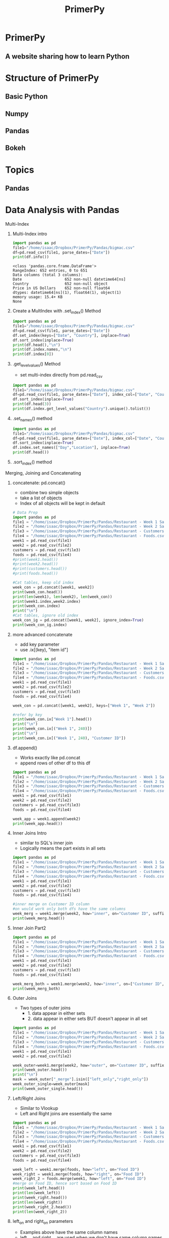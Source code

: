 #+TITLE: PrimerPy
#+OPTIONS: timestamp:nil author:nil
* PrimerPy
** A website sharing how to learn Python
* Structure of PrimerPy
** Basic Python
** Numpy
** Pandas
** Bokeh
* Topics
** Pandas
* Data Analysis with Pandas
***** Multi-Index
****** Multi-Index intro
#+BEGIN_SRC python :results output :exports both
import pandas as pd
file1="/home/isaac/Dropbox/PrimerPy/Pandas/bigmac.csv"
df=pd.read_csv(file1, parse_dates=["Date"])
print(df.info())
#+END_SRC

#+RESULTS:
: <class 'pandas.core.frame.DataFrame'>
: RangeIndex: 652 entries, 0 to 651
: Data columns (total 3 columns):
: Date                   652 non-null datetime64[ns]
: Country                652 non-null object
: Price in US Dollars    652 non-null float64
: dtypes: datetime64[ns](1), float64(1), object(1)
: memory usage: 15.4+ KB
: None
****** Create a MultIndex with .set_index() Method
#+BEGIN_SRC python :results output
import pandas as pd
file1="/home/isaac/Dropbox/PrimerPy/Pandas/bigmac.csv"
df=pd.read_csv(file1, parse_dates=["Date"])
df.set_index(keys=["Date", "Country"], inplace=True)
df.sort_index(inplace=True)
print(df.head(),"\n")
print(df.index.names,"\n")
print(df.index[0])
#+END_SRC

#+RESULTS:
#+begin_example
                      Price in US Dollars
Date       Country                       
2010-01-01 Argentina                 1.84
           Australia                 3.98
           Brazil                    4.76
           Britain                   3.67
           Canada                    3.97 

['Date', 'Country'] 

(Timestamp('2010-01-01 00:00:00'), 'Argentina')
#+end_example
****** .get_level_values() Method
- set multi-index directly from pd.read_csv
#+BEGIN_SRC python :results output
import pandas as pd
file1="/home/isaac/Dropbox/PrimerPy/Pandas/bigmac.csv"
df=pd.read_csv(file1, parse_dates=["Date"], index_col=["Date", "Country"])
df.sort_index(inplace=True)
print(df.head(3))
print(df.index.get_level_values("Country").unique().tolist())
#+END_SRC

#+RESULTS:
:                       Price in US Dollars
: Date       Country                       
: 2010-01-01 Argentina                 1.84
:            Australia                 3.98
:            Brazil                    4.76
: ['Argentina', 'Australia', 'Brazil', 'Britain', 'Canada', 'Chile', 'China', 'Colombia', 'Costa Rica', 'Czech Republic', 'Denmark', 'Egypt', 'Euro area', 'Hong Kong', 'Hungary', 'Indonesia', 'Israel', 'Japan', 'Latvia', 'Lithuania', 'Malaysia', 'Mexico', 'New Zealand', 'Norway', 'Pakistan', 'Peru', 'Philippines', 'Poland', 'Russia', 'Saudi Arabia', 'Singapore', 'South Africa', 'South Korea', 'Sri Lanka', 'Sweden', 'Switzerland', 'Taiwan', 'Thailand', 'Turkey', 'UAE', 'Ukraine', 'United States', 'Uruguay', 'Austria', 'Belgium', 'Estonia', 'Finland', 'France', 'Germany', 'Greece', 'India', 'Ireland', 'Italy', 'Netherlands', 'Portugal', 'Spain', 'Venezuela', 'Vietnam']
****** .set_names() method
#+BEGIN_SRC python :results output
import pandas as pd
file1="/home/isaac/Dropbox/PrimerPy/Pandas/bigmac.csv"
df=pd.read_csv(file1, parse_dates=["Date"], index_col=["Date", "Country"])
df.sort_index(inplace=True)
df.index.set_names(["Day","Location"], inplace=True)
print(df.head())
#+END_SRC

#+RESULTS:
:                       Price in US Dollars
: Day        Location                      
: 2010-01-01 Argentina                 1.84
:            Australia                 3.98
:            Brazil                    4.76
:            Britain                   3.67
:            Canada                    3.97
****** .sort_index() method

***** Merging, Joining and Concatenating
****** concatenate: pd.concat()
- combine two simple objects
- take a list of objects
- Index of all objects will be kept in default

#+BEGIN_SRC python :results output
# Data Prep
import pandas as pd
file1 = "/home/isaac/Dropbox/PrimerPy/Pandas/Restaurant - Week 1 Sales.csv"
file2 = "/home/isaac/Dropbox/PrimerPy/Pandas/Restaurant - Week 2 Sales.csv"
file3 = "/home/isaac/Dropbox/PrimerPy/Pandas/Restaurant - Customers.csv"
file4 = "/home/isaac/Dropbox/PrimerPy/Pandas/Restaurant - Foods.csv"
week1 = pd.read_csv(file1)
week2 = pd.read_csv(file2)
customers = pd.read_csv(file3)
foods = pd.read_csv(file4)
#print(week1.head())
#print(week2.head())
#print(customers.head())
#print(foods.head())

#Cat tables, keep old index
week_con = pd.concat([week1, week2])
print(week_con.head())
print(len(week1), len(week2), len(week_con))
print(week1.index,week2.index)
print(week_con.index)
print("\n")
#Cat tables, ignore old index
week_con_ig = pd.concat([week1, week2], ignore_index=True)
print(week_con_ig.index)
#+END_SRC

#+RESULTS:
#+begin_example
   Customer ID  Food ID
0          537        9
1           97        4
2          658        1
3          202        2
4          155        9
250 250 500
RangeIndex(start=0, stop=250, step=1) RangeIndex(start=0, stop=250, step=1)
Int64Index([  0,   1,   2,   3,   4,   5,   6,   7,   8,   9,
            ...
            240, 241, 242, 243, 244, 245, 246, 247, 248, 249],
           dtype='int64', length=500)


RangeIndex(start=0, stop=500, step=1)
#+end_example
****** more advanced concatenate
- add key parameter
- use .ix[(key), "item id"]

#+BEGIN_SRC python :results output
import pandas as pd
file1 = "/home/isaac/Dropbox/PrimerPy/Pandas/Restaurant - Week 1 Sales.csv"
file2 = "/home/isaac/Dropbox/PrimerPy/Pandas/Restaurant - Week 2 Sales.csv"
file3 = "/home/isaac/Dropbox/PrimerPy/Pandas/Restaurant - Customers.csv"
file4 = "/home/isaac/Dropbox/PrimerPy/Pandas/Restaurant - Foods.csv"
week1 = pd.read_csv(file1)
week2 = pd.read_csv(file2)
customers = pd.read_csv(file3)
foods = pd.read_csv(file4)

week_con = pd.concat([week1, week2], keys=["Week 1", "Week 2"])

#refer by key
print(week_con.ix["Week 1"].head())
print("\n")
print(week_con.ix[("Week 1", 240)])
print("\n")
print(week_con.ix[("Week 1", 240), "Customer ID"])
#+END_SRC

#+RESULTS:
#+begin_example
   Customer ID  Food ID
0          537        9
1           97        4
2          658        1
3          202        2
4          155        9


Customer ID    945
Food ID          5
Name: (Week 1, 240), dtype: int64


945
#+end_example

****** df.append()
- Works exactly like pd.concat
- append rows of other df to this df

#+BEGIN_SRC python :results output
import pandas as pd
file1 = "/home/isaac/Dropbox/PrimerPy/Pandas/Restaurant - Week 1 Sales.csv"
file2 = "/home/isaac/Dropbox/PrimerPy/Pandas/Restaurant - Week 2 Sales.csv"
file3 = "/home/isaac/Dropbox/PrimerPy/Pandas/Restaurant - Customers.csv"
file4 = "/home/isaac/Dropbox/PrimerPy/Pandas/Restaurant - Foods.csv"
week1 = pd.read_csv(file1)
week2 = pd.read_csv(file2)
customers = pd.read_csv(file3)
foods = pd.read_csv(file4)

week_app = week1.append(week2)
print(week_app.head())
#+END_SRC

#+RESULTS:
:    Customer ID  Food ID
: 0          537        9
: 1           97        4
: 2          658        1
: 3          202        2
: 4          155        9

****** Inner Joins Intro
- similar to SQL's inner join
- Logically means the part exists in all sets
#+BEGIN_SRC python :results output
import pandas as pd
file1 = "/home/isaac/Dropbox/PrimerPy/Pandas/Restaurant - Week 1 Sales.csv"
file2 = "/home/isaac/Dropbox/PrimerPy/Pandas/Restaurant - Week 2 Sales.csv"
file3 = "/home/isaac/Dropbox/PrimerPy/Pandas/Restaurant - Customers.csv"
file4 = "/home/isaac/Dropbox/PrimerPy/Pandas/Restaurant - Foods.csv"
week1 = pd.read_csv(file1)
week2 = pd.read_csv(file2)
customers = pd.read_csv(file3)
foods = pd.read_csv(file4)

#inner merge on Customer ID column
#on would work only both dfs have the same columns
week_merg = week1.merge(week2, how="inner", on="Customer ID", suffixes = [" - Week 1", " - Week 2"])
print(week_merg.head())
#+END_SRC

#+RESULTS:
:    Customer ID  Food ID - Week 1  Food ID - Week 2
: 0          537                 9                 5
: 1          155                 9                 3
: 2          155                 1                 3
: 3          503                 5                 8
: 4          503                 5                 9

****** Inner Join Part2
#+BEGIN_SRC python :results output
import pandas as pd
file1 = "/home/isaac/Dropbox/PrimerPy/Pandas/Restaurant - Week 1 Sales.csv"
file2 = "/home/isaac/Dropbox/PrimerPy/Pandas/Restaurant - Week 2 Sales.csv"
file3 = "/home/isaac/Dropbox/PrimerPy/Pandas/Restaurant - Customers.csv"
file4 = "/home/isaac/Dropbox/PrimerPy/Pandas/Restaurant - Foods.csv"
week1 = pd.read_csv(file1)
week2 = pd.read_csv(file2)
customers = pd.read_csv(file3)
foods = pd.read_csv(file4)

week_merg_both = week1.merge(week2, how="inner", on=["Customer ID", "Food ID"])
print(week_merg_both)
#+END_SRC

#+RESULTS:
#+begin_example
   Customer ID  Food ID
0          304        3
1          540        3
2          937       10
3          233        3
4           21        4
5           21        4
6          922        1
7          578        5
8          578        5
#+end_example

****** Outer Joins
- Two types of outer joins
  - 1. data appear in either sets
  - 2. data appear in either sets BUT doesn't appear in all set
#+BEGIN_SRC python :results output
import pandas as pd
file1 = "/home/isaac/Dropbox/PrimerPy/Pandas/Restaurant - Week 1 Sales.csv"
file2 = "/home/isaac/Dropbox/PrimerPy/Pandas/Restaurant - Week 2 Sales.csv"
file3 = "/home/isaac/Dropbox/PrimerPy/Pandas/Restaurant - Customers.csv"
file4 = "/home/isaac/Dropbox/PrimerPy/Pandas/Restaurant - Foods.csv"
week1 = pd.read_csv(file1)
week2 = pd.read_csv(file2)

week_outer=week1.merge(week2, how="outer", on="Customer ID", suffixes=[" - Week 1", " - Week 2"], indicator=True)
print(week_outer.head())
print("\n")
mask = week_outer["_merge"].isin(["left_only","right_only"])
week_outer_single=week_outer[mask]
print(week_outer_single.head())
#+END_SRC

#+RESULTS:
#+begin_example
   Customer ID  Food ID - Week 1  Food ID - Week 2     _merge
0          537               9.0               5.0       both
1           97               4.0               NaN  left_only
2          658               1.0               NaN  left_only
3          202               2.0               NaN  left_only
4          155               9.0               3.0       both


   Customer ID  Food ID - Week 1  Food ID - Week 2     _merge
1           97               4.0               NaN  left_only
2          658               1.0               NaN  left_only
3          202               2.0               NaN  left_only
6          213               8.0               NaN  left_only
7          600               1.0               NaN  left_only
#+end_example

****** Left/Right Joins
- Similar to Vlookup
- Left and Right joins are essentially the same
#+BEGIN_SRC python :results output
import pandas as pd
file1 = "/home/isaac/Dropbox/PrimerPy/Pandas/Restaurant - Week 1 Sales.csv"
file2 = "/home/isaac/Dropbox/PrimerPy/Pandas/Restaurant - Week 2 Sales.csv"
file3 = "/home/isaac/Dropbox/PrimerPy/Pandas/Restaurant - Customers.csv"
file4 = "/home/isaac/Dropbox/PrimerPy/Pandas/Restaurant - Foods.csv"
week1 = pd.read_csv(file1)
week2 = pd.read_csv(file2)
customers = pd.read_csv(file3)
foods = pd.read_csv(file4)

week_left = week1.merge(foods, how="left", on="Food ID")
week_right = week1.merge(foods, how="right", on="Food ID")
week_right_2 = foods.merge(week1, how="left", on="Food ID")
#merge on Food ID, hence sort based on Food ID
print(week_left.head())
print(len(week_left))
print(week_right.head())
print(len(week_right))
print(week_right_2.head())
print(len(week_right_2))
#+END_SRC

#+RESULTS:
#+begin_example
   Customer ID  Food ID   Food Item  Price
0          537        9       Donut   0.99
1           97        4  Quesadilla   4.25
2          658        1       Sushi   3.99
3          202        2     Burrito   9.99
4          155        9       Donut   0.99
250
   Customer ID  Food ID Food Item  Price
0          537        9     Donut   0.99
1          155        9     Donut   0.99
2          961        9     Donut   0.99
3          147        9     Donut   0.99
4          680        9     Donut   0.99
250
   Food ID Food Item  Price  Customer ID
0        1     Sushi   3.99          658
1        1     Sushi   3.99          600
2        1     Sushi   3.99          155
3        1     Sushi   3.99          341
4        1     Sushi   3.99           20
250
#+end_example

****** left_on and right_on parameters
- Examples above have the same column names
- left_on and right_on are used when we don't have same column names
#+BEGIN_SRC python :results output
import pandas as pd
file1 = "/home/isaac/Dropbox/PrimerPy/Pandas/Restaurant - Week 1 Sales.csv"
file2 = "/home/isaac/Dropbox/PrimerPy/Pandas/Restaurant - Week 2 Sales.csv"
file3 = "/home/isaac/Dropbox/PrimerPy/Pandas/Restaurant - Customers.csv"
file4 = "/home/isaac/Dropbox/PrimerPy/Pandas/Restaurant - Foods.csv"
week1 = pd.read_csv(file1)
week2 = pd.read_csv(file2)
customers = pd.read_csv(file3)
foods = pd.read_csv(file4)

print(week2.head(),"\n")
print(customers.head(),"\n")

week2_customers = week2.merge(customers, how="left", left_on="Customer ID", right_on="ID")
#ID column can be dropped
week2_customers_alt = week2_customers.drop("ID", axis=1)
print(week2_customers.head(),"\n")
print(week2_customers_alt.head())
#Customer ID is the same as ID in customers
#+END_SRC

#+RESULTS:
#+begin_example
   Customer ID  Food ID
0          688       10
1          813        7
2          495       10
3          189        5
4          267        3 

   ID First Name Last Name  Gender  Company                     Occupation
0   1     Joseph   Perkins    Male  Dynazzy  Community Outreach Specialist
1   2   Jennifer   Alvarez  Female     DabZ        Senior Quality Engineer
2   3      Roger     Black    Male  Tagfeed              Account Executive
3   4     Steven     Evans    Male     Fatz               Registered Nurse
4   5       Judy  Morrison  Female  Demivee                Legal Assistant 

   Customer ID  Food ID   ID First Name   Last Name  Gender     Company  \
0          688       10  688       Carl  Williamson    Male  Thoughtmix   
1          813        7  813     Johnny      Walker    Male      Kayveo   
2          495       10  495    Deborah      Little  Female  Babbleblab   
3          189        5  189      Roger      Gordon    Male     Skilith   
4          267        3  267    Matthew        Wood    Male      Agimba   

         Occupation  
0  Graphic Designer  
1      Developer II  
2     VP Accounting  
3          Operator  
4  Product Engineer   

   Customer ID  Food ID First Name   Last Name  Gender     Company  \
0          688       10       Carl  Williamson    Male  Thoughtmix   
1          813        7     Johnny      Walker    Male      Kayveo   
2          495       10    Deborah      Little  Female  Babbleblab   
3          189        5      Roger      Gordon    Male     Skilith   
4          267        3    Matthew        Wood    Male      Agimba   

         Occupation  
0  Graphic Designer  
1      Developer II  
2     VP Accounting  
3          Operator  
4  Product Engineer  
#+end_example

****** Merge by Index
- merge not by column names but by indices
#+BEGIN_SRC python :results output
import pandas as pd
file1 = "/home/isaac/Dropbox/PrimerPy/Pandas/Restaurant - Week 1 Sales.csv"
file2 = "/home/isaac/Dropbox/PrimerPy/Pandas/Restaurant - Week 2 Sales.csv"
file3 = "/home/isaac/Dropbox/PrimerPy/Pandas/Restaurant - Customers.csv"
file4 = "/home/isaac/Dropbox/PrimerPy/Pandas/Restaurant - Foods.csv"
week1 = pd.read_csv(file1)
week2 = pd.read_csv(file2)
#now assign indices to customers and foods based on ID columns
customers = pd.read_csv(file3, index_col="ID")
foods = pd.read_csv(file4, index_col="Food ID")

week_customer = week1.merge(customers,how="left",left_on="Customer ID", right_index=True)
week1_customer_food = week_customer.merge(foods, how="left", left_on="Food ID", right_index=True)

print(week1_customer_food.head(),"\n")
week1_2 = week1.merge(week2, how="left",left_index=True, right_index=True, suffixes=[" - Week 1", " - Week 2"])
print(week1_2.head())
#+END_SRC

#+RESULTS:
#+begin_example
   Customer ID  Food ID First Name Last Name  Gender    Company  \
0          537        9     Cheryl   Carroll  Female   Zoombeat   
1           97        4     Amanda   Watkins  Female        Ozu   
2          658        1    Patrick      Webb    Male  Browsebug   
3          202        2      Louis  Campbell    Male  Rhynoodle   
4          155        9    Carolyn      Diaz  Female   Gigazoom   

                      Occupation   Food Item  Price  
0               Registered Nurse       Donut   0.99  
1            Account Coordinator  Quesadilla   4.25  
2  Community Outreach Specialist       Sushi   3.99  
3     Account Representative III     Burrito   9.99  
4     Database Administrator III       Donut   0.99   

   Customer ID - Week 1  Food ID - Week 1  Customer ID - Week 2  \
0                   537                 9                   688   
1                    97                 4                   813   
2                   658                 1                   495   
3                   202                 2                   189   
4                   155                 9                   267   

   Food ID - Week 2  
0                10  
1                 7  
2                10  
3                 5  
4                 3  
#+end_example

****** .join() Method
- Concatenate vertically when two dataframes share the same index
#+BEGIN_SRC python :results output
import pandas as pd
file1 = "/home/isaac/Dropbox/PrimerPy/Pandas/Restaurant - Week 1 Sales.csv"
file2 = "/home/isaac/Dropbox/PrimerPy/Pandas/Restaurant - Week 2 Sales.csv"
file3 = "/home/isaac/Dropbox/PrimerPy/Pandas/Restaurant - Customers.csv"
file4 = "/home/isaac/Dropbox/PrimerPy/Pandas/Restaurant - Foods.csv"
file5 = "/home/isaac/Dropbox/PrimerPy/Pandas/Restaurant - Week 1 Satisfaction.csv"
week1 = pd.read_csv(file1)
week2 = pd.read_csv(file2)
customers = pd.read_csv(file3)
foods = pd.read_csv(file4)
week1_satisfaction = pd.read_csv(file5)

print(week1.head(),"\n")
print(week1_satisfaction.head(),"\n")

#two methods, merge left
week1_merge_left = week1.merge(week1_satisfaction, how="left", left_index=True, right_index=True)
print(week1_merge_left.head(),"\n")
#join
week1_join = week1.join(week1_satisfaction).head()
print(week1_join.head(),"\n")
#+END_SRC

#+RESULTS:
#+begin_example
   Customer ID  Food ID
0          537        9
1           97        4
2          658        1
3          202        2
4          155        9 

   Satisfaction Rating
0                    2
1                    7
2                    3
3                    7
4                   10 

   Customer ID  Food ID  Satisfaction Rating
0          537        9                    2
1           97        4                    7
2          658        1                    3
3          202        2                    7
4          155        9                   10 

   Customer ID  Food ID  Satisfaction Rating
0          537        9                    2
1           97        4                    7
2          658        1                    3
3          202        2                    7
4          155        9                   10 

#+end_example

****** pd.merge()
- a more generic way to merge

#+BEGIN_SRC python :results output
import pandas as pd
file1 = "/home/isaac/Dropbox/PrimerPy/Pandas/Restaurant - Week 1 Sales.csv"
file2 = "/home/isaac/Dropbox/PrimerPy/Pandas/Restaurant - Week 2 Sales.csv"
file3 = "/home/isaac/Dropbox/PrimerPy/Pandas/Restaurant - Customers.csv"
file4 = "/home/isaac/Dropbox/PrimerPy/Pandas/Restaurant - Foods.csv"
file5 = "/home/isaac/Dropbox/PrimerPy/Pandas/Restaurant - Week 1 Satisfaction.csv"
week1 = pd.read_csv(file1)
week2 = pd.read_csv(file2)
customers = pd.read_csv(file3)
foods = pd.read_csv(file4)
week1_satisfaction = pd.read_csv(file5)
week1_customers = pd.merge(left=week1, right=customers, how="left", left_on="Customer ID", right_on="ID")
week1_customers_alt = week1.merge(customers, how="left", left_on="Customer ID", right_on="ID")
print(week1_customers.head(),"\n")
print(week1_customers_alt.head())
#+END_SRC

#+RESULTS:
#+begin_example
   Customer ID  Food ID   ID First Name Last Name  Gender    Company  \
0          537        9  537     Cheryl   Carroll  Female   Zoombeat   
1           97        4   97     Amanda   Watkins  Female        Ozu   
2          658        1  658    Patrick      Webb    Male  Browsebug   
3          202        2  202      Louis  Campbell    Male  Rhynoodle   
4          155        9  155    Carolyn      Diaz  Female   Gigazoom   

                      Occupation  
0               Registered Nurse  
1            Account Coordinator  
2  Community Outreach Specialist  
3     Account Representative III  
4     Database Administrator III   

   Customer ID  Food ID   ID First Name Last Name  Gender    Company  \
0          537        9  537     Cheryl   Carroll  Female   Zoombeat   
1           97        4   97     Amanda   Watkins  Female        Ozu   
2          658        1  658    Patrick      Webb    Male  Browsebug   
3          202        2  202      Louis  Campbell    Male  Rhynoodle   
4          155        9  155    Carolyn      Diaz  Female   Gigazoom   

                      Occupation  
0               Registered Nurse  
1            Account Coordinator  
2  Community Outreach Specialist  
3     Account Representative III  
4     Database Administrator III  
#+end_example

***** Working with Dates and Times
      
